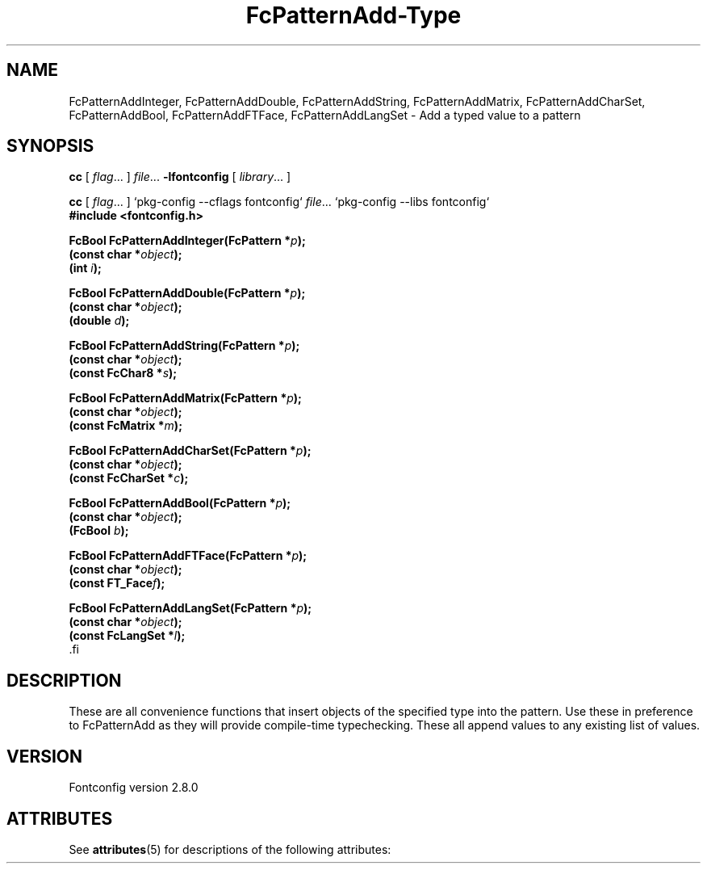 '\" t
.\\" auto-generated by docbook2man-spec $Revision: 1.2 $
.TH "FcPatternAdd-Type" "3" "18 November 2009" "" ""
.SH NAME
FcPatternAddInteger, FcPatternAddDouble, FcPatternAddString, FcPatternAddMatrix, FcPatternAddCharSet, FcPatternAddBool, FcPatternAddFTFace, FcPatternAddLangSet \- Add a typed value to a pattern
.SH SYNOPSIS
.nf
\fBcc\fR [ \fIflag\fR\&.\&.\&. ] \fIfile\fR\&.\&.\&. \fB\-lfontconfig\fR [ \fIlibrary\fR\&.\&.\&. ]
.fi
.sp
.nf
\fBcc\fR [ \fIflag\fR\&.\&.\&. ] `pkg-config --cflags fontconfig` \fIfile\fR\&.\&.\&. `pkg-config --libs fontconfig` 
.fi
.nf
\fB#include <fontconfig.h>
.sp
FcBool FcPatternAddInteger(FcPattern *\fIp\fB);
(const char *\fIobject\fB);
(int \fIi\fB);
.sp
FcBool FcPatternAddDouble(FcPattern *\fIp\fB);
(const char *\fIobject\fB);
(double \fId\fB);
.sp
FcBool FcPatternAddString(FcPattern *\fIp\fB);
(const char *\fIobject\fB);
(const FcChar8 *\fIs\fB);
.sp
FcBool FcPatternAddMatrix(FcPattern *\fIp\fB);
(const char *\fIobject\fB);
(const FcMatrix *\fIm\fB);
.sp
FcBool FcPatternAddCharSet(FcPattern *\fIp\fB);
(const char *\fIobject\fB);
(const FcCharSet *\fIc\fB);
.sp
FcBool FcPatternAddBool(FcPattern *\fIp\fB);
(const char *\fIobject\fB);
(FcBool \fIb\fB);
.sp
FcBool FcPatternAddFTFace(FcPattern *\fIp\fB);
(const char *\fIobject\fB);
(const FT_Face\fIf\fB);
.sp
FcBool FcPatternAddLangSet(FcPattern *\fIp\fB);
(const char *\fIobject\fB);
(const FcLangSet *\fIl\fB);
\fR.fi
.SH "DESCRIPTION"
.PP
These are all convenience functions that insert objects of the specified
type into the pattern. Use these in preference to FcPatternAdd as they
will provide compile-time typechecking. These all append values to
any existing list of values.
.SH "VERSION"
.PP
Fontconfig version 2.8.0

.\" Begin Oracle Solaris update
.SH "ATTRIBUTES"
See \fBattributes\fR(5) for descriptions of the following attributes:
.sp
.TS
allbox;
cw(2.750000i)| cw(2.750000i)
lw(2.750000i)| lw(2.750000i).
ATTRIBUTE TYPE	ATTRIBUTE VALUE
Availability	system/library/fontconfig
Interface Stability	Volatile
MT-Level	Unknown
.TE
.sp
.\" End Oracle Solaris update

